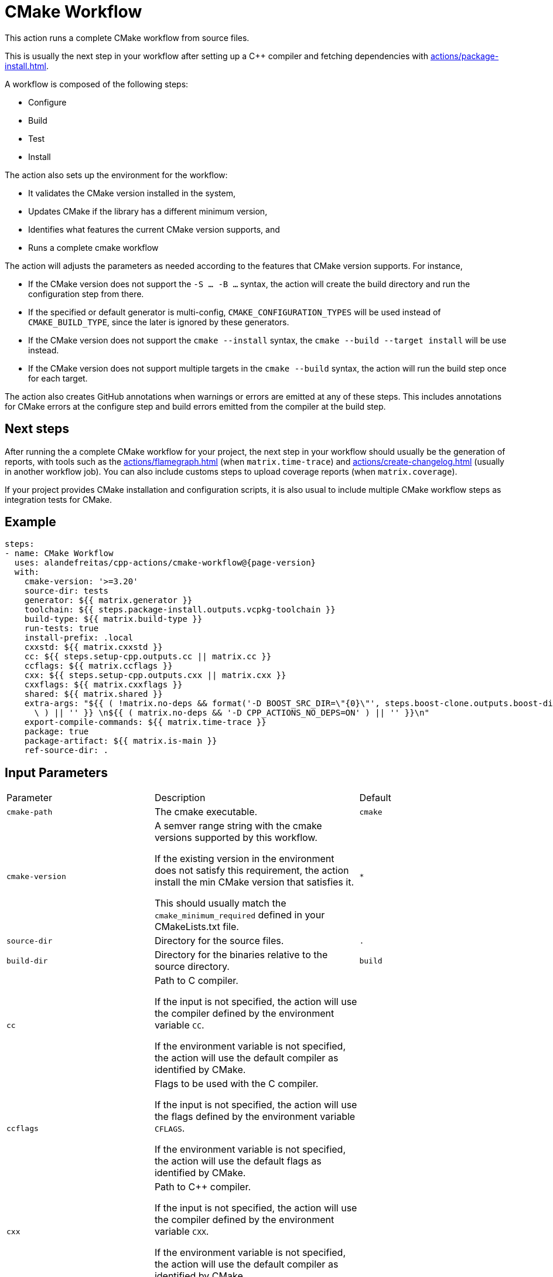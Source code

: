 = CMake Workflow [[cmake-workflow]]
:reftext: CMake Workflow
:navtitle: CMake Workflow Action
// This cmake-workflow.adoc file is automatically generated.
// Edit parse_actions.py instead.

This action runs a complete CMake workflow from source files. 

This is usually the next step in your workflow after setting up a C++ compiler and fetching dependencies with 
xref:actions/package-install.adoc[].

A workflow is composed of the following steps:

- Configure
- Build
- Test
- Install

The action also sets up the environment for the workflow: 

- It validates the CMake version installed in the system, 
- Updates CMake if the library has a different minimum version, 
- Identifies what features the current CMake version supports, and 
- Runs a complete cmake workflow

The action will adjusts the parameters as needed according to the features that CMake version supports. 
For instance, 

- If the CMake version does not support the `-S ... -B ...` syntax, the action will create the build directory and
run the configuration step from there.
- If the specified or default generator is multi-config, `CMAKE_CONFIGURATION_TYPES` will be used instead of 
`CMAKE_BUILD_TYPE`, since the later is ignored by these generators.
- If the CMake version does not support the `cmake --install` syntax, the `cmake --build --target install`
will be use instead.
- If the CMake version does not support multiple targets in the `cmake --build` syntax, the action will run the build
step once for each target.

The action also creates GitHub annotations when warnings or errors are emitted at any of these steps. This includes
annotations for CMake errors at the configure step and build errors emitted from the compiler at the build step.

== Next steps

After running the a complete CMake workflow for your project, the next step in your workflow should usually be
the generation of reports, with tools such as the xref:actions/flamegraph.adoc[] (when `matrix.time-trace`) and 
xref:actions/create-changelog.adoc[] (usually in another workflow job). You can also include customs steps to
upload coverage reports (when `matrix.coverage`).

If your project provides CMake installation and configuration scripts, it is also usual to include multiple
CMake workflow steps as integration tests for CMake.


== Example

[source,yml,subs="attributes+"]
----
steps:
- name: CMake Workflow
  uses: alandefreitas/cpp-actions/cmake-workflow@{page-version}
  with:
    cmake-version: '>=3.20'
    source-dir: tests
    generator: ${{ matrix.generator }}
    toolchain: ${{ steps.package-install.outputs.vcpkg-toolchain }}
    build-type: ${{ matrix.build-type }}
    run-tests: true
    install-prefix: .local
    cxxstd: ${{ matrix.cxxstd }}
    cc: ${{ steps.setup-cpp.outputs.cc || matrix.cc }}
    ccflags: ${{ matrix.ccflags }}
    cxx: ${{ steps.setup-cpp.outputs.cxx || matrix.cxx }}
    cxxflags: ${{ matrix.cxxflags }}
    shared: ${{ matrix.shared }}
    extra-args: "${{ ( !matrix.no-deps && format('-D BOOST_SRC_DIR=\"\{0\}\"', steps.boost-clone.outputs.boost-dir)\
      \ ) || '' }} \n${{ ( matrix.no-deps && '-D CPP_ACTIONS_NO_DEPS=ON' ) || '' }}\n"
    export-compile-commands: ${{ matrix.time-trace }}
    package: true
    package-artifact: ${{ matrix.is-main }}
    ref-source-dir: .
----

== Input Parameters

|===
|Parameter |Description |Default
|`cmake-path` |The cmake executable. |`cmake`
|`cmake-version` |A semver range string with the cmake versions supported by this workflow. 

If the existing version in the environment does not satisfy this requirement, the action install
the min CMake version that satisfies it.

This should usually match the `cmake_minimum_required` defined in your CMakeLists.txt file. |`*`
|`source-dir` |Directory for the source files. |`.`
|`build-dir` |Directory for the binaries relative to the source directory. |`build`
|`cc` |Path to C compiler.

If the input is not specified, the action will use the compiler defined by the environment variable `CC`.

If the environment variable is not specified, the action will use the default compiler as identified by CMake. |
|`ccflags` |Flags to be used with the C compiler.

If the input is not specified, the action will use the flags defined by the environment variable `CFLAGS`.

If the environment variable is not specified, the action will use the default flags as identified by CMake. |
|`cxx` |Path to C++ compiler.

If the input is not specified, the action will use the compiler defined by the environment variable `CXX`.

If the environment variable is not specified, the action will use the default compiler as identified by CMake. |
|`cxxflags` |Flags to be used with the C++ compiler.
If the input is not specified, the action will use the flags defined by the environment variable `CXXFLAGS`.
If the environment variable is not specified, the action will use the default flags as identified by CMake. |
|`cxxstd` |Comma-separated list of standards with which cmake will build and test the program.

If the input is not specified, the action will use the standards defined by the environment variable `CXXSTD`.

If the environment variable is not specified, the action will use the default standards as identified by CMake.

Unlike CMake, which can only build with one standard at a time, this action will iteratively build and test
with multiple standards. When multiple standards are used, the build directory will be suffixed with the
standard number with the exception of the latest standard. |
|`shared` |Determines if add_library should create shared libraries (`BUILD_SHARED_LIBS`).

If the input is not specified, the action will use the value defined by the environment variable `BUILD_SHARED_LIBS`.

If the environment variable is not specified, the action will use the default value as identified by CMake (OFF). |
|`toolchain` |Path to toolchain.

If the input is not specified, the action will use the toolchain defined by the environment variable `CMAKE_TOOLCHAIN_FILE`.

If the environment variable is not specified, the action will use the default toolchain as identified by CMake. |
|`generator` |Generator name. 

If not specified, the action will use the generator defined by the environment variable `CMAKE_GENERATOR`.

If the environment variable is not specified, the action will try to use the default generator for the platform. |
|`build-type` |Build type.

If not specified, the action will use the build type defined by the environment variable `CMAKE_BUILD_TYPE`.

If the environment variable is not specified, the action will use `Release` as the build type.

If all values are empty, the action will try to use the default generator for the platform.

If the generator is multi-config, this values will be applies to the `CMAKE_CONFIGURATION_TYPES` CMake options
instead of `CMAKE_BUILD_TYPE`. |`Release`
|`build-target` |Targets to build instead of the default target. |
|`extra-args` |Extra arguments to cmake configure command. |
|`export-compile-commands` |Set CMAKE_EXPORT_COMPILE_COMMANDS=ON in the configure step.

If the input is not specified, the action will use the value defined by the environment variable `CMAKE_EXPORT_COMPILE_COMMANDS`.

If the environment variable is not specified, the action will use the default value as identified by CMake (OFF). |
|`install-prefix` |Path where the library should be installed.

If the input is not specified, the action will use the path defined by the environment variable `CMAKE_INSTALL_PREFIX`.

If the environment variable is not specified, the action will use the default path as identified by CMake. |
|`jobs` |Number of jobs to use in parallel builds.

If the input is not specified, the action will use the value defined by the environment variable `CMAKE_JOBS`.

If the environment variable is also not specified, the action will use the number of processors available in the 
system. |
|`run-tests` |Whether we should run tests.

If the input is not specified, the action will use the value defined by the environment variable `CMAKE_RUN_TESTS`.

If the environment variable is also not specified, the action will attempt to run tests but will not fail if
there are no tests.

When the value is `true` or `false`, the action will also set the `configure-tests-flag` to `ON` or `OFF`.
When the value is undefined, the `configure-tests-flag` is ignored. |
|`configure-tests-flag` |Specify the flag to be passed to cmake to enable/disable tests in the configuration step.

By default this is `BUILD_TESTING`, which is an option automatically created by the CTest module.

If the input contains a "=", the action will use the value as is. |`BUILD_TESTING`
|`test-all-cxxstd` |Whether we should run tests for all C++ standards defined by `cxxstd`.

If the input is not specified, the action will only run the tests with the last value defined in `cxxstd`. |`false`
|`install` |Whether we should install the library. The library is only installed once in the `install-prefix` using
the latest standard in `cxxstd`.

If the input is not specified, the action will use the value defined by the environment variable `CMAKE_INSTALL`.

If the environment variable is also not specified, the action will attempt to install the library but will not
fail if the library cannot installed. |
|`install-all-cxxstd` |Whether we should install the library for all C++ standards defined by `cxxstd`.

If the input is not specified, the action will only install the library with the last value defined in `cxxstd`. |`false`
|`package` |Whether we should run cpack with the specified `package-generators` after the install step.

If the input is not specified, the action will use the value defined by the environment variable `CMAKE_PACKAGE`.

If the environment variable is also not specified, the action will attempt to run cpack but will not
fail if cpack cannot be run. |`false`
|`package-all-cxxstd` |Whether we should run `cpack` for all C++ standards defined by `cxxstd`.

If the input is not specified, the action will only run cpack with the last value defined in `cxxstd`. |`false`
|`package-name` |The name of the package (or application). If not specified, CMake will default to the project name. |
|`package-dir` |The directory in which the packages are generated by cpack.

If it is not set then this will default to the build dir determined by `CPACK_PACKAGE_DIRECTORY`,
which may be defined in CMakeLists.txt, a CPack config file or from the cpack command 
line option `-B`. If `package-dir` is set, it overrides the value found in the config file. |
|`package-vendor` |Override or define CPACK_PACKAGE_VENDOR. |
|`package-generators` |A semicolon-separated list of generator names used by cpack.

If not specified, the action will use the generators defined by the environment variable `CPACK_GENERATOR`.

If this variable is not set, the action will attempt to generate the package with all
CPack generators available to CMake. |
|`package-artifact` |Whether the packages generated with CPack should be stored as action artifacts.

If the input is not specified, the action will use the value defined by the environment variable `CMAKE_PACKAGE_ARTIFACT`.

If the environment variable is also not specified, the action will store the packages as artifacts. |
|`package-retention-days` |The number of days to keep the packages generated with CPack as action artifacts. |`10`
|`create-annotations` |Create github annotations for errors and warnings at all steps.

If the input is not specified, the action will use the value defined by the environment variable `CMAKE_CREATE_ANNOTATIONS`.

If the environment variable is also not specified, the action will create annotations. |
|`ref-source-dir` |A reference base directory for annotations. 

For instance, if there is an error in the `/home/user/project/src/main.cpp` file, the action will create an
annotation referring to the repository path `src/main.cpp`. 

If the reference source directory is /home/user/project/src, the action will create an annotation referring to
`main.cpp` instead because any annotation filename will be relative to this directory.

If no value is provided, the environment variable `GITHUB_WORKSPACE` will be used as the reference source
directory. This means all annotations will be relative to the repository root if `actions/checkout` has been
called without specifying a custom `path` option.

Changing this value is typically useful when the repository being tested is not the workspace directory, in
which we need to make annotations relative to some other directory.

In most cases, the default option should be enough. |
|`trace-commands` |Trace commands executed by the workflow. |`false`
|===

